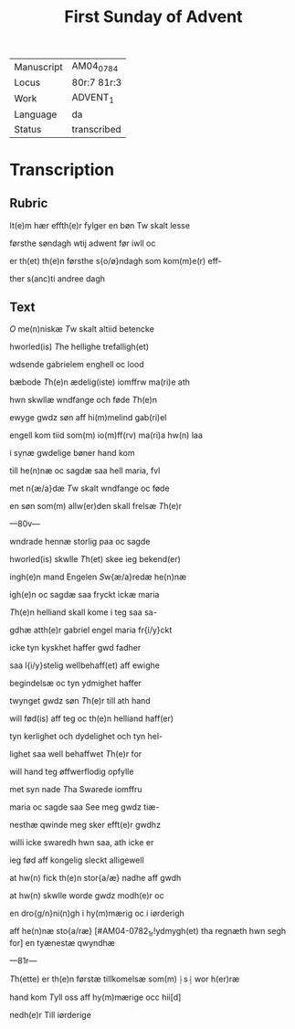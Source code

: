 #+TITLE: First Sunday of Advent

|------------+-------------|
| Manuscript | AM04_0784   |
| Locus      | 80r:7 81r:3 |
| Work       | ADVENT_1    |
| Language   | da          |
| Status     | transcribed |
|------------+-------------|

* Transcription
** Rubric
It(e)m hær effth(e)r fylger en bøn Tw skalt lesse

førsthe søndagh wtij adwent før iwll oc 

er th(et) th(e)n førsthe s{o/ø}ndagh som kom(m)e(r) eff-

ther s(anc)ti andree dagh

** Text
[[2 red][O]] me(n)niskæ [[T]]w skalt altiid betencke 

hworled(is) [[T]]he hellighe trefalligh(et)

wdsende gabrielem enghell oc lood 

bæbode [[T]]h(e)n ædelig(iste) iomffrw ma(ri)e ath 

hwn skwllæ wndfange och føde [[T]]h(e)n

ewyge gwdz søn aff hi(m)melind gab(ri)el 

engell kom tiid som(m) io(m)ff(rv) ma(ri)a hw(n) laa 

i synæ gwdelige bøner hand kom 

till he(n)næ oc sagdæ saa hell maria, fvl 

met n{æ/a}dæ [[T]]w skalt wndfange oc føde 

en søn som(m) allw(er)den skall frelsæ [[T]]h(e)r 

---80v---

wndrade hennæ storlig paa oc sagde 

hworled(is) skwlle [[T]]h(et) skee ieg bekend(er) 

ingh(e)n mand Engelen [[S]]w{æ/a}redæ he(n)næ
 
igh(e)n oc sagdæ saa fryckt ickæ maria

[[T]]h(e)n helliand skall kome i teg saa sa-

gdhæ atth(e)r gabriel engel maria fr{i/y}ckt
 
icke tyn kyskhet haffer gwd fadher 

saa l{i/y}stelig wellbehaff(et) aff ewighe 

begindelsæ oc tyn ydmighet haffer 

twynget gwdz søn [[T]]h(e)r till ath hand 

will fød(is) aff teg oc th(e)n helliand haff(er)

tyn kerlighet och dydelighet och tyn hel- 

lighet saa well behaffwet [[T]]h(e)r for 

will hand teg øffwerflodig opfylle 

met syn nade [[T]]ha Swarede iomffru 

maria oc sagde saa See meg gwdz tiæ-

nesthæ qwinde meg sker efft(e)r gwdhz
 
willi icke swaredh hwn saa, ath icke er

ieg fød aff kongelig sleckt alligewell 

at hw(n) fick th(e)n stor{a/æ} nadhe aff gwdh 

at hw(n) skwlle worde gwdz modh(e)r oc

en dro{g/n}ni(n)gh i hy(m)mærig oc i iørderigh 

aff he(n)næ sto{a/ræ} [#AM04-0782_1r!ydmygh(et) tha regnæth hwn segh for] en tyænestæ qwyndhæ

---81r---

[[T]]h(ette) er th(e)n førstæ tillkomelsæ som(m) ⸠s⸡ wor h(er)ræ 

hand kom [[T]]yll oss aff hy(m)mærige occ hii[d]
 
nedh(e)r Till iørderige
